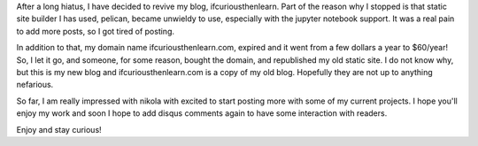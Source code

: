 .. title: Rebuilding the site with nikola
.. slug: rebuilding-the-site-with-nikola
.. date: 2021-09-20 19:46:55 UTC-07:00
.. tags: 
.. category: 
.. link: 
.. description: updating the site with nikola and where ifcuriousthenlearn.com went
.. type: text


After a long hiatus, I have decided to revive my blog, ifcuriousthenlearn. Part of the reason why I stopped is that static site builder I has used, pelican, became unwieldy to use, especially with the jupyter notebook support. It was a real pain to add more posts, so I got tired of posting.  

In addition to that, my domain name ifcuriousthenlearn.com, expired and it went from a few dollars a year to $60/year! So, I let it go, and someone, for some reason, bought the domain, and republished my old static site. I do not know why, but this is my new blog and ifcuriousthenlearn.com is a copy of my old blog. Hopefully they are not up to anything nefarious.  

So far, I am really impressed with nikola with excited to start posting more with some of my current projects. I hope you'll enjoy my work and soon I hope to add disqus comments again to have some interaction with readers. 

Enjoy and stay curious!



